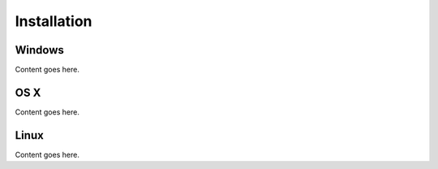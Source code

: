 .. _`Installation`:

Installation
============

Windows
-------

Content goes here.

OS X
----

Content goes here.

Linux
-----

Content goes here.